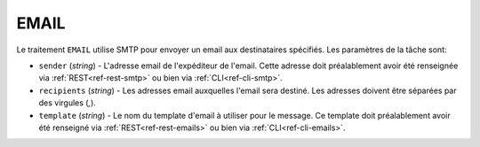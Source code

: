 .. _ref-task-email:

EMAIL
=====

Le traitement ``EMAIL`` utilise SMTP pour envoyer un email aux destinataires
spécifiés. Les paramètres de la tâche sont:

* ``sender`` (*string*) - L'adresse email de l'expéditeur de l'email. Cette
  adresse doit préalablement avoir été renseignée via :ref:`REST<ref-rest-smtp>`
  ou bien via :ref:`CLI<ref-cli-smtp>`.
* ``recipients`` (*string*) - Les adresses email auxquelles l'email sera destiné.
  Les adresses doivent être séparées par des virgules (`,`).
* ``template`` (*string*) - Le nom du template d'email à utiliser pour
  le message. Ce template doit préalablement avoir été renseigné via
  :ref:`REST<ref-rest-emails>` ou bien via :ref:`CLI<ref-cli-emails>`.
